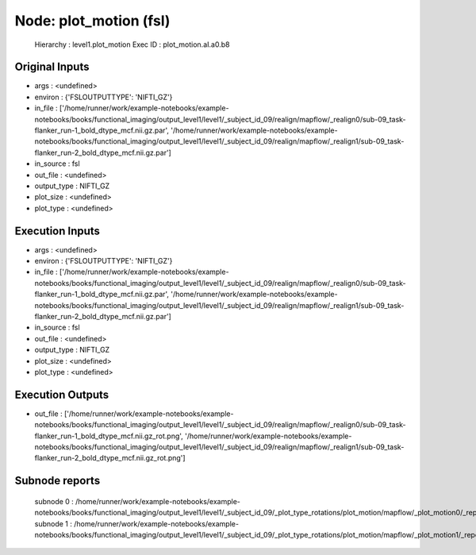Node: plot_motion (fsl)
=======================


 Hierarchy : level1.plot_motion
 Exec ID : plot_motion.aI.a0.b8


Original Inputs
---------------


* args : <undefined>
* environ : {'FSLOUTPUTTYPE': 'NIFTI_GZ'}
* in_file : ['/home/runner/work/example-notebooks/example-notebooks/books/functional_imaging/output_level1/level1/_subject_id_09/realign/mapflow/_realign0/sub-09_task-flanker_run-1_bold_dtype_mcf.nii.gz.par', '/home/runner/work/example-notebooks/example-notebooks/books/functional_imaging/output_level1/level1/_subject_id_09/realign/mapflow/_realign1/sub-09_task-flanker_run-2_bold_dtype_mcf.nii.gz.par']
* in_source : fsl
* out_file : <undefined>
* output_type : NIFTI_GZ
* plot_size : <undefined>
* plot_type : <undefined>


Execution Inputs
----------------


* args : <undefined>
* environ : {'FSLOUTPUTTYPE': 'NIFTI_GZ'}
* in_file : ['/home/runner/work/example-notebooks/example-notebooks/books/functional_imaging/output_level1/level1/_subject_id_09/realign/mapflow/_realign0/sub-09_task-flanker_run-1_bold_dtype_mcf.nii.gz.par', '/home/runner/work/example-notebooks/example-notebooks/books/functional_imaging/output_level1/level1/_subject_id_09/realign/mapflow/_realign1/sub-09_task-flanker_run-2_bold_dtype_mcf.nii.gz.par']
* in_source : fsl
* out_file : <undefined>
* output_type : NIFTI_GZ
* plot_size : <undefined>
* plot_type : <undefined>


Execution Outputs
-----------------


* out_file : ['/home/runner/work/example-notebooks/example-notebooks/books/functional_imaging/output_level1/level1/_subject_id_09/realign/mapflow/_realign0/sub-09_task-flanker_run-1_bold_dtype_mcf.nii.gz_rot.png', '/home/runner/work/example-notebooks/example-notebooks/books/functional_imaging/output_level1/level1/_subject_id_09/realign/mapflow/_realign1/sub-09_task-flanker_run-2_bold_dtype_mcf.nii.gz_rot.png']


Subnode reports
---------------


 subnode 0 : /home/runner/work/example-notebooks/example-notebooks/books/functional_imaging/output_level1/level1/_subject_id_09/_plot_type_rotations/plot_motion/mapflow/_plot_motion0/_report/report.rst
 subnode 1 : /home/runner/work/example-notebooks/example-notebooks/books/functional_imaging/output_level1/level1/_subject_id_09/_plot_type_rotations/plot_motion/mapflow/_plot_motion1/_report/report.rst

